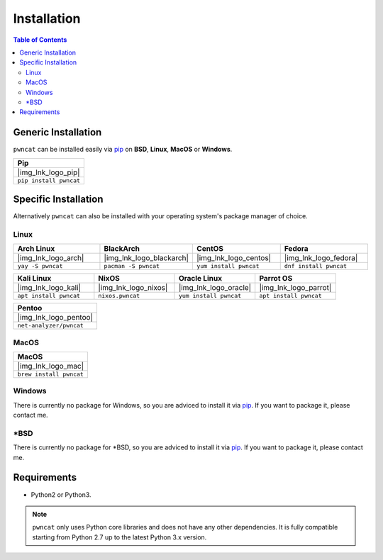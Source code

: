 .. |img_lnk_logo_pip| raw:: html

   <a title="Install pwncat on BSD, Linux, MacOS or Windows with Python Pip" target="_blank" href="https://pypi.org/project/pwncat/">
     <img src="https://raw.githubusercontent.com/cytopia/icons/master/64x64/python.png" />
   </a>

.. |img_lnk_logo_mac| raw:: html

   <a title="Install pwncat on MacOS with homebrew" target="_blank" href="https://formulae.brew.sh/formula/pwncat#default">
     <img src="https://raw.githubusercontent.com/cytopia/icons/master/64x64/osx.png" />
   </a>

.. |img_lnk_logo_arch| raw:: html

   <a title="Install pwncat on Arch Linux" target="_blank" href="https://aur.archlinux.org/packages/pwncat/">
     <img src="https://raw.githubusercontent.com/cytopia/icons/master/64x64/archlinux.png" />
   </a>

.. |img_lnk_logo_blackarch| raw:: html

   <a title="Install pwncat on BlackArch" target="_blank" href="https://www.blackarch.org/tools.html">
     <img src="https://raw.githubusercontent.com/cytopia/icons/master/64x64/blackarch.png" />
   </a>

.. |img_lnk_logo_centos| raw:: html

   <a title="Install pwncat on CentOS" target="_blank" href="https://pkgs.org/download/pwncat">
     <img src="https://raw.githubusercontent.com/cytopia/icons/master/64x64/centos.png" />
   </a>

.. |img_lnk_logo_fedora| raw:: html

   <a title="Install pwncat on Fedora" target="_blank" href="https://src.fedoraproject.org/rpms/pwncat">
     <img src="https://raw.githubusercontent.com/cytopia/icons/master/64x64/fedora.png" />
   </a>

.. |img_lnk_logo_kali| raw:: html

   <a title="Install pwncat on Kali Linux" target="_blank" href="https://gitlab.com/kalilinux/packages/pwncat">
     <img src="https://raw.githubusercontent.com/cytopia/icons/master/64x64/kali.png" />
   </a>

.. |img_lnk_logo_nixos| raw:: html

   <a title="Install pwncat on NixOS" target="_blank" href="https://search.nixos.org/packages?channel=unstable&query=pwncat">
     <img src="https://raw.githubusercontent.com/cytopia/icons/master/64x64/nixos.png" />
   </a>

.. |img_lnk_logo_oracle| raw:: html

   <a title="Install pwncat on Oracle Linux" target="_blank" href="https://yum.oracle.com/repo/OracleLinux/OL8/developer/EPEL/x86_64/index.html">
     <img src="https://raw.githubusercontent.com/cytopia/icons/master/64x64/oracle-linux.png" />
   </a>

.. |img_lnk_logo_parrot| raw:: html

   <a title="Install pwncat on Parrot OS" target="_blank" href="https://repology.org/project/pwncat/versions">
     <img src="https://raw.githubusercontent.com/cytopia/icons/master/64x64/parrot.png" />
   </a>

.. |img_lnk_logo_pentoo| raw:: html

   <a title="Install pwncat on Pentoo" target="_blank" href="https://repology.org/project/pwncat/versions">
     <img src="https://raw.githubusercontent.com/cytopia/icons/master/64x64/pentoo.png" />
   </a>


.. _installation:

************
Installation
************


.. contents:: Table of Contents
   :local:
   :class: local-toc


Generic Installation
====================

``pwncat`` can be installed easily via `pip <https://pypi.org/project/pwncat/>`_ on **BSD**, **Linux**, **MacOS** or **Windows**.


.. list-table::
   :widths: 25
   :header-rows: 1
   :class: install

   * - Pip
   * - |img_lnk_logo_pip|
   * - ``pip install pwncat``


Specific Installation
=====================

Alternatively ``pwncat`` can also be installed with your operating system's package manager of choice.


Linux
-----

.. list-table::
   :widths: 25 25 25 25
   :header-rows: 1
   :class: install

   * - Arch Linux
     - BlackArch
     - CentOS
     - Fedora
   * - |img_lnk_logo_arch|
     - |img_lnk_logo_blackarch|
     - |img_lnk_logo_centos|
     - |img_lnk_logo_fedora|
   * - ``yay -S pwncat``
     - ``pacman -S pwncat``
     - ``yum install pwncat``
     - ``dnf install pwncat``

.. list-table::
   :widths: 25 25 25 25
   :header-rows: 1
   :class: install

   * - Kali Linux
     - NixOS
     - Oracle Linux
     - Parrot OS
   * - |img_lnk_logo_kali|
     - |img_lnk_logo_nixos|
     - |img_lnk_logo_oracle|
     - |img_lnk_logo_parrot|
   * - ``apt install pwncat``
     - ``nixos.pwncat``
     - ``yum install pwncat``
     - ``apt install pwncat``


.. list-table::
   :widths: 25
   :header-rows: 1
   :class: install

   * - Pentoo
   * - |img_lnk_logo_pentoo|
   * - ``net-analyzer/pwncat``


MacOS
-----

.. list-table::
   :widths: 25
   :header-rows: 1
   :class: install

   * - MacOS
   * - |img_lnk_logo_mac|
   * - ``brew install pwncat``


Windows
-------

There is currently no package for Windows, so you are adviced to install it via `pip <https://pypi.org/project/pwncat/>`_. If you want to package it, please contact me.


\*BSD
-----

There is currently no package for \*BSD, so you are adviced to install it via `pip <https://pypi.org/project/pwncat/>`_. If you want to package it, please contact me.



Requirements
============

* Python2 or Python3.


.. note::
     ``pwncat`` only uses Python core libraries and does not have any other dependencies. It is fully compatible starting from Python 2.7 up to the latest Python 3.x version.
